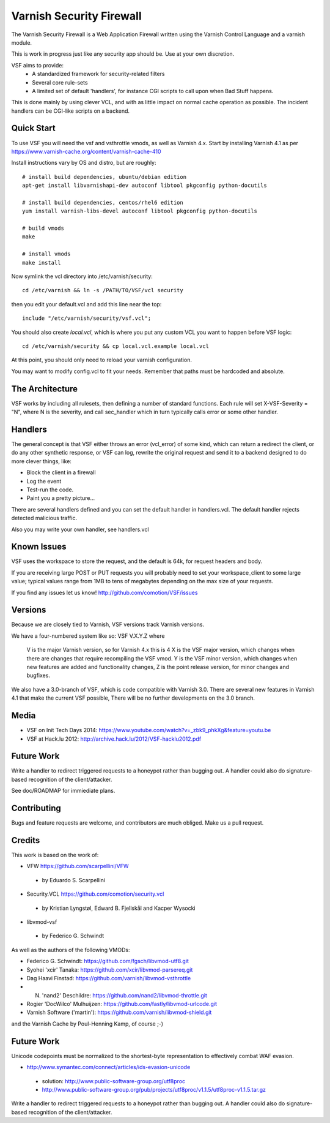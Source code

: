 =========================
Varnish Security Firewall
=========================

The Varnish Security Firewall is a Web Application Firewall
written using the Varnish Control Language and a varnish module.

This is work in progress just like any security app should be.
Use at your own discretion.

VSF aims to provide:
 - A standardized framework for security-related filters
 - Several core rule-sets
 - A limited set of default 'handlers', for instance CGI scripts to call
   upon when Bad Stuff happens.

This is done mainly by using clever VCL, and with as little impact on
normal cache operation as possible. The incident handlers can be CGI-like
scripts on a backend.

.. image:: https://travis-ci.org/comotion/VSF.svg?branch=master
    :target: https://travis-ci.org/comotion/VSF

Quick Start
===========

To use VSF you will need the vsf and vsthrottle vmods, as well as Varnish 4.x.
Start by installing Varnish 4.1 as per https://www.varnish-cache.org/content/varnish-cache-410

Install instructions vary by OS and distro, but are roughly::


  # install build dependencies, ubuntu/debian edition
  apt-get install libvarnishapi-dev autoconf libtool pkgconfig python-docutils

  # install build dependencies, centos/rhel6 edition
  yum install varnish-libs-devel autoconf libtool pkgconfig python-docutils

  # build vmods
  make

  # install vmods
  make install

Now symlink the vcl directory into /etc/varnish/security::

  cd /etc/varnish && ln -s /PATH/TO/VSF/vcl security

then you edit your default.vcl and add this line near the top::

  include "/etc/varnish/security/vsf.vcl";

You should also create `local.vcl`, which is where you put any custom VCL
you want to happen before VSF logic::

  cd /etc/varnish/security && cp local.vcl.example local.vcl

At this point, you should only need to reload your varnish configuration.

You may want to modify config.vcl to fit your needs. 
Remember that paths must be hardcoded and absolute.

The Architecture
================

VSF works by including all rulesets, then defining a number of
standard functions. Each rule  will set X-VSF-Severity = "N", where N is the
severity, and call sec_handler which in turn typically calls error or some other handler.

Handlers
========

The general concept is that VSF  either throws an error 
(vcl_error) of some kind, which can return a redirect the client,
or do any other synthetic response, or VSF can log, 
rewrite the original request and send it to a backend
designed to do more clever things, like:

* Block the client in a firewall
* Log the event
* Test-run the code.
* Paint you a pretty picture...

There are several handlers defined and you can set the default handler in handlers.vcl.
The default handler rejects detected malicious traffic.

Also you may write your own handler, see handlers.vcl

Known Issues
============

VSF uses the workspace to store the request, and the default is 64k,
for request headers and body.

If you are receiving large POST or PUT requests you will probably need to set your
workspace_client to some large value; typical values range from 1MB to tens of megabytes
depending on the max size of your requests.

If you find any issues let us know! http://github.com/comotion/VSF/issues

Versions
========

Because we are closely tied to Varnish, VSF versions track Varnish versions. 

We have a four-numbered system like so:
VSF V.X.Y.Z
where
  V is the major Varnish version, so for Varnish 4.x this is 4
  X is the VSF major version, which changes when there are changes that require recompiling the VSF vmod.
  Y is the VSF minor version, which changes when new features are added and functionality changes,
  Z is the point release version, for minor changes and bugfixes.

We also have a 3.0-branch of VSF, which is code compatible with Varnish 3.0. There are several new features in 
Varnish 4.1 that make the current VSF possible, There will be no further developments on the 3.0 branch.


Media
=====

* VSF on Init Tech Days 2014: https://www.youtube.com/watch?v=_zbk9_phkXg&feature=youtu.be
* VSF at Hack.lu 2012: http://archive.hack.lu/2012/VSF-hacklu2012.pdf

Future Work
===========

Write a handler to redirect triggered requests to a honeypot rather than bugging out.
A handler could also do signature-based recognition of the client/attacker.

See doc/ROADMAP for immiediate plans.

Contributing
=============

Bugs and feature requests are welcome, and contributors are much obliged. 
Make us a pull request.


Credits
========

This work is based on the work of:

* VFW                           https://github.com/scarpellini/VFW

 * by Eduardo S. Scarpellini

* Security.VCL                  https://github.com/comotion/security.vcl

 * by Kristian Lyngstøl, Edward B. Fjellskål and Kacper Wysocki

* libvmod-vsf

 * by Federico G. Schwindt


As well as the authors of the following VMODs:

* Federico G. Schwindt:         https://github.com/fgsch/libvmod-utf8.git
* Syohei 'xcir' Tanaka:         https://github.com/xcir/libvmod-parsereq.git
* Dag Haavi Finstad:            https://github.com/varnish/libvmod-vsthrottle
* N. 'nand2' Deschildre:        https://github.com/nand2/libvmod-throttle.git
* Rogier 'DocWilco' Mulhuijzen: https://github.com/fastly/libvmod-urlcode.git
* Varnish Software ('martin'):  https://github.com/varnish/libvmod-shield.git

and the Varnish Cache by Poul-Henning Kamp, of course ;-)

Future Work
===========

Unicode codepoints must be normalized to the shortest-byte representation
to effectively combat WAF evasion. 

* http://www.symantec.com/connect/articles/ids-evasion-unicode

 * solution: http://www.public-software-group.org/utf8proc
 * http://www.public-software-group.org/pub/projects/utf8proc/v1.1.5/utf8proc-v1.1.5.tar.gz

Write a handler to redirect triggered requests to a honeypot rather than bugging out.
A handler could also do signature-based recognition of the client/attacker.
